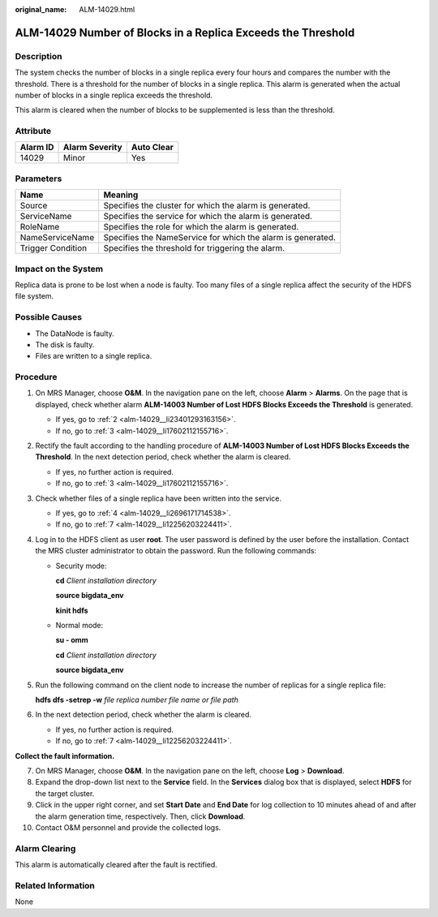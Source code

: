 :original_name: ALM-14029.html

.. _ALM-14029:

ALM-14029 Number of Blocks in a Replica Exceeds the Threshold
=============================================================

Description
-----------

The system checks the number of blocks in a single replica every four hours and compares the number with the threshold. There is a threshold for the number of blocks in a single replica. This alarm is generated when the actual number of blocks in a single replica exceeds the threshold.

This alarm is cleared when the number of blocks to be supplemented is less than the threshold.

Attribute
---------

======== ============== ==========
Alarm ID Alarm Severity Auto Clear
======== ============== ==========
14029    Minor          Yes
======== ============== ==========

Parameters
----------

+-------------------+-------------------------------------------------------------+
| Name              | Meaning                                                     |
+===================+=============================================================+
| Source            | Specifies the cluster for which the alarm is generated.     |
+-------------------+-------------------------------------------------------------+
| ServiceName       | Specifies the service for which the alarm is generated.     |
+-------------------+-------------------------------------------------------------+
| RoleName          | Specifies the role for which the alarm is generated.        |
+-------------------+-------------------------------------------------------------+
| NameServiceName   | Specifies the NameService for which the alarm is generated. |
+-------------------+-------------------------------------------------------------+
| Trigger Condition | Specifies the threshold for triggering the alarm.           |
+-------------------+-------------------------------------------------------------+

Impact on the System
--------------------

Replica data is prone to be lost when a node is faulty. Too many files of a single replica affect the security of the HDFS file system.

Possible Causes
---------------

-  The DataNode is faulty.
-  The disk is faulty.
-  Files are written to a single replica.

Procedure
---------

#. On MRS Manager, choose **O&M**. In the navigation pane on the left, choose **Alarm** > **Alarms**. On the page that is displayed, check whether alarm **ALM-14003 Number of Lost HDFS Blocks Exceeds the Threshold** is generated.

   -  If yes, go to :ref:`2 <alm-14029__li23401293163156>`.
   -  If no, go to :ref:`3 <alm-14029__li17602112155716>`.

#. .. _alm-14029__li23401293163156:

   Rectify the fault according to the handling procedure of **ALM-14003 Number of Lost HDFS Blocks Exceeds the Threshold**. In the next detection period, check whether the alarm is cleared.

   -  If yes, no further action is required.
   -  If no, go to :ref:`3 <alm-14029__li17602112155716>`.

#. .. _alm-14029__li17602112155716:

   Check whether files of a single replica have been written into the service.

   -  If yes, go to :ref:`4 <alm-14029__li2696171714538>`.
   -  If no, go to :ref:`7 <alm-14029__li12256203224411>`.

#. .. _alm-14029__li2696171714538:

   Log in to the HDFS client as user **root**. The user password is defined by the user before the installation. Contact the MRS cluster administrator to obtain the password. Run the following commands:

   -  Security mode:

      **cd** *Client installation directory*

      **source bigdata_env**

      **kinit hdfs**

   -  Normal mode:

      **su - omm**

      **cd** *Client installation directory*

      **source bigdata_env**

#. Run the following command on the client node to increase the number of replicas for a single replica file:

   **hdfs dfs -setrep -w** *file replica number* *file name or file path*

#. In the next detection period, check whether the alarm is cleared.

   -  If yes, no further action is required.
   -  If no, go to :ref:`7 <alm-14029__li12256203224411>`.

**Collect the fault information.**

7.  .. _alm-14029__li12256203224411:

    On MRS Manager, choose **O&M**. In the navigation pane on the left, choose **Log** > **Download**.

8.  Expand the drop-down list next to the **Service** field. In the **Services** dialog box that is displayed, select **HDFS** for the target cluster.

9.  Click |image1| in the upper right corner, and set **Start Date** and **End Date** for log collection to 10 minutes ahead of and after the alarm generation time, respectively. Then, click **Download**.

10. Contact O&M personnel and provide the collected logs.

Alarm Clearing
--------------

This alarm is automatically cleared after the fault is rectified.

Related Information
-------------------

None

.. |image1| image:: /_static/images/en-us_image_0000001532607654.png
